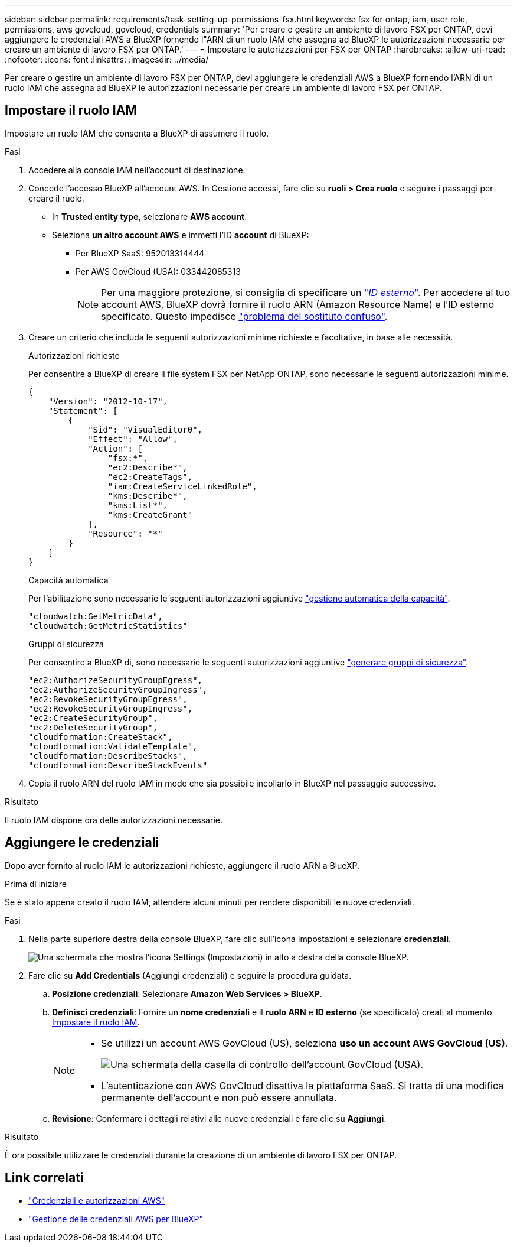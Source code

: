 ---
sidebar: sidebar 
permalink: requirements/task-setting-up-permissions-fsx.html 
keywords: fsx for ontap, iam, user role, permissions, aws govcloud, govcloud, credentials 
summary: 'Per creare o gestire un ambiente di lavoro FSX per ONTAP, devi aggiungere le credenziali AWS a BlueXP fornendo l"ARN di un ruolo IAM che assegna ad BlueXP le autorizzazioni necessarie per creare un ambiente di lavoro FSX per ONTAP.' 
---
= Impostare le autorizzazioni per FSX per ONTAP
:hardbreaks:
:allow-uri-read: 
:nofooter: 
:icons: font
:linkattrs: 
:imagesdir: ../media/


[role="lead"]
Per creare o gestire un ambiente di lavoro FSX per ONTAP, devi aggiungere le credenziali AWS a BlueXP fornendo l'ARN di un ruolo IAM che assegna ad BlueXP le autorizzazioni necessarie per creare un ambiente di lavoro FSX per ONTAP.



== Impostare il ruolo IAM

Impostare un ruolo IAM che consenta a BlueXP di assumere il ruolo.

.Fasi
. Accedere alla console IAM nell'account di destinazione.
. Concede l'accesso BlueXP all'account AWS. In Gestione accessi, fare clic su *ruoli > Crea ruolo* e seguire i passaggi per creare il ruolo.
+
** In *Trusted entity type*, selezionare *AWS account*.
** Seleziona *un altro account AWS* e immetti l'ID *account* di BlueXP:
+
*** Per BlueXP SaaS: 952013314444
*** Per AWS GovCloud (USA): 033442085313
+

NOTE: Per una maggiore protezione, si consiglia di specificare un link:https://docs.aws.amazon.com/IAM/latest/UserGuide/id_roles_create_for-user_externalid.html["_ID esterno_"^]. Per accedere al tuo account AWS, BlueXP dovrà fornire il ruolo ARN (Amazon Resource Name) e l'ID esterno specificato. Questo impedisce link:https://docs.aws.amazon.com/IAM/latest/UserGuide/confused-deputy.html["problema del sostituto confuso"^].





. Creare un criterio che includa le seguenti autorizzazioni minime richieste e facoltative, in base alle necessità.
+
[role="tabbed-block"]
====
.Autorizzazioni richieste
--
Per consentire a BlueXP di creare il file system FSX per NetApp ONTAP, sono necessarie le seguenti autorizzazioni minime.

[source, json]
----
{
    "Version": "2012-10-17",
    "Statement": [
        {
            "Sid": "VisualEditor0",
            "Effect": "Allow",
            "Action": [
                "fsx:*",
                "ec2:Describe*",
                "ec2:CreateTags",
                "iam:CreateServiceLinkedRole",
                "kms:Describe*",
                "kms:List*",
                "kms:CreateGrant"
            ],
            "Resource": "*"
        }
    ]
}
----
--
.Capacità automatica
--
Per l'abilitazione sono necessarie le seguenti autorizzazioni aggiuntive link:../use/task-manage-working-environment.html["gestione automatica della capacità"].

[source, json]
----
"cloudwatch:GetMetricData",
"cloudwatch:GetMetricStatistics"
----
--
.Gruppi di sicurezza
--
Per consentire a BlueXP di, sono necessarie le seguenti autorizzazioni aggiuntive link:../use/task-creating-fsx-working-environment.html["generare gruppi di sicurezza"].

[source, json]
----
"ec2:AuthorizeSecurityGroupEgress",
"ec2:AuthorizeSecurityGroupIngress",
"ec2:RevokeSecurityGroupEgress",
"ec2:RevokeSecurityGroupIngress",
"ec2:CreateSecurityGroup",
"ec2:DeleteSecurityGroup",
"cloudformation:CreateStack",
"cloudformation:ValidateTemplate",
"cloudformation:DescribeStacks",
"cloudformation:DescribeStackEvents"
----
--
====
. Copia il ruolo ARN del ruolo IAM in modo che sia possibile incollarlo in BlueXP nel passaggio successivo.


.Risultato
Il ruolo IAM dispone ora delle autorizzazioni necessarie.



== Aggiungere le credenziali

Dopo aver fornito al ruolo IAM le autorizzazioni richieste, aggiungere il ruolo ARN a BlueXP.

.Prima di iniziare
Se è stato appena creato il ruolo IAM, attendere alcuni minuti per rendere disponibili le nuove credenziali.

.Fasi
. Nella parte superiore destra della console BlueXP, fare clic sull'icona Impostazioni e selezionare *credenziali*.
+
image:screenshot_settings_icon.gif["Una schermata che mostra l'icona Settings (Impostazioni) in alto a destra della console BlueXP."]

. Fare clic su *Add Credentials* (Aggiungi credenziali) e seguire la procedura guidata.
+
.. *Posizione credenziali*: Selezionare *Amazon Web Services > BlueXP*.
.. *Definisci credenziali*: Fornire un *nome credenziali* e il *ruolo ARN* e *ID esterno* (se specificato) creati al momento <<Impostare il ruolo IAM>>.
+
[NOTE]
====
*** Se utilizzi un account AWS GovCloud (US), seleziona *uso un account AWS GovCloud (US)*.
+
image:screenshot-govcloud-checkbox.png["Una schermata della casella di controllo dell'account GovCloud (USA)."]

*** L'autenticazione con AWS GovCloud disattiva la piattaforma SaaS. Si tratta di una modifica permanente dell'account e non può essere annullata.


====
.. *Revisione*: Confermare i dettagli relativi alle nuove credenziali e fare clic su *Aggiungi*.




.Risultato
È ora possibile utilizzare le credenziali durante la creazione di un ambiente di lavoro FSX per ONTAP.



== Link correlati

* https://docs.netapp.com/us-en/bluexp-setup-admin/concept-accounts-aws.html["Credenziali e autorizzazioni AWS"^]
* https://docs.netapp.com/us-en/bluexp-setup-admin/task-adding-aws-accounts.html["Gestione delle credenziali AWS per BlueXP"^]

